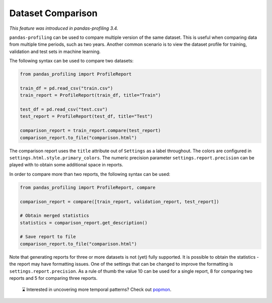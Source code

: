 ==================
Dataset Comparison
==================

*This feature was introduced in pandas-profiling 3.4.*

``pandas-profiling`` can be used to compare multiple version of the same dataset.
This is useful when comparing data from multiple time periods, such as two years.
Another common scenario is to view the dataset profile for training, validation and test sets in machine learning.

The following syntax can be used to compare two datasets:

.. code-block:: python

    from pandas_profiling import ProfileReport

    train_df = pd.read_csv("train.csv")
    train_report = ProfileReport(train_df, title="Train")

    test_df = pd.read_csv("test.csv")
    test_report = ProfileReport(test_df, title="Test")

    comparison_report = train_report.compare(test_report)
    comparison_report.to_file("comparison.html")

The comparison report uses the ``title`` attribute out of ``Settings`` as a label throughout.
The colors are configured in ``settings.html.style.primary_colors``.
The numeric precision parameter ``settings.report.precision`` can be played with to obtain some additional space in reports.


In order to compare more than two reports, the following syntax can be used:

.. code-block:: python

    from pandas_profiling import ProfileReport, compare

    comparison_report = compare([train_report, validation_report, test_report])

    # Obtain merged statistics
    statistics = comparison_report.get_description()

    # Save report to file
    comparison_report.to_file("comparison.html")

Note that generating reports for three or more datasets is not (yet) fully supported.
It is possible to obtain the statistics - the report may have formatting issues.
One of the settings that can be changed to improve the formatting is ``settings.report.precision``.
As a rule of thumb the value 10 can be used for a single report, 8 for comparing two reports and 5 for comparing three reports.

.. pull-quote::

    ⌛ Interested in uncovering more temporal patterns? Check out `popmon <https://github.com/ing-bank/popmon>`_.
